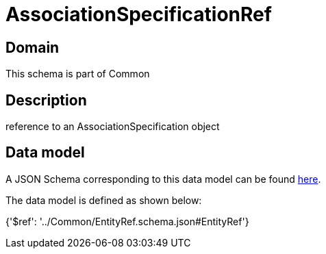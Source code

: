 = AssociationSpecificationRef

[#domain]
== Domain

This schema is part of Common

[#description]
== Description

reference to an AssociationSpecification object


[#data_model]
== Data model

A JSON Schema corresponding to this data model can be found https://tmforum.org[here].

The data model is defined as shown below:


{&#x27;$ref&#x27;: &#x27;../Common/EntityRef.schema.json#EntityRef&#x27;}